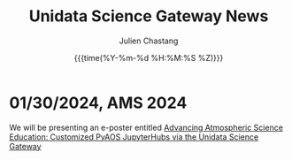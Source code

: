 #+OPTIONS: ':nil *:t -:t ::t <:t H:3 \n:nil ^:t arch:headline author:t
#+OPTIONS: broken-links:nil c:nil creator:nil d:(not "LOGBOOK") date:t e:t
#+OPTIONS: email:nil f:t inline:t num:nil p:nil pri:nil prop:nil stat:t tags:t
#+OPTIONS: tasks:t tex:t timestamp:t title:t toc:t todo:t |:t
#+OPTIONS: auto-id:t

#+TITLE: Unidata Science Gateway News
#+DATE: {{{time(%Y-%m-%d %H:%M:%S %Z)}}}
#+AUTHOR: Julien Chastang
#+EMAIL: chastang at ucar dot edu
#+LANGUAGE: en
#+SELECT_TAGS: export
#+EXCLUDE_TAGS: noexport
#+CREATOR: Emacs 26.2 (Org mode 9.2.1)

#+HTML_LINK_HOME: https://science-gateway.unidata.ucar.edu/
#+RSS_IMAGE_URL: https://avatars2.githubusercontent.com/u/613345?s=200&amp;v=4

* 01/30/2024, AMS 2024
  :PROPERTIES:
  :RSS_TITLE:  AMS 2024
  :PUBDATE: <2024-01-30 Tue>
  :RSS_PERMALINK: index.html#h-37ACD03C
  :CUSTOM_ID: h-37ACD03C
  :ID:       5159A3A4-5347-4CEE-BA34-BBC9B66C70BE
  :END:

We will be presenting an e-poster entitled [[https://ams.confex.com/ams/104ANNUAL/meetingapp.cgi/Paper/439732][Advancing Atmospheric Science Education: Customized PyAOS JupyterHubs via the Unidata Science Gateway]]


